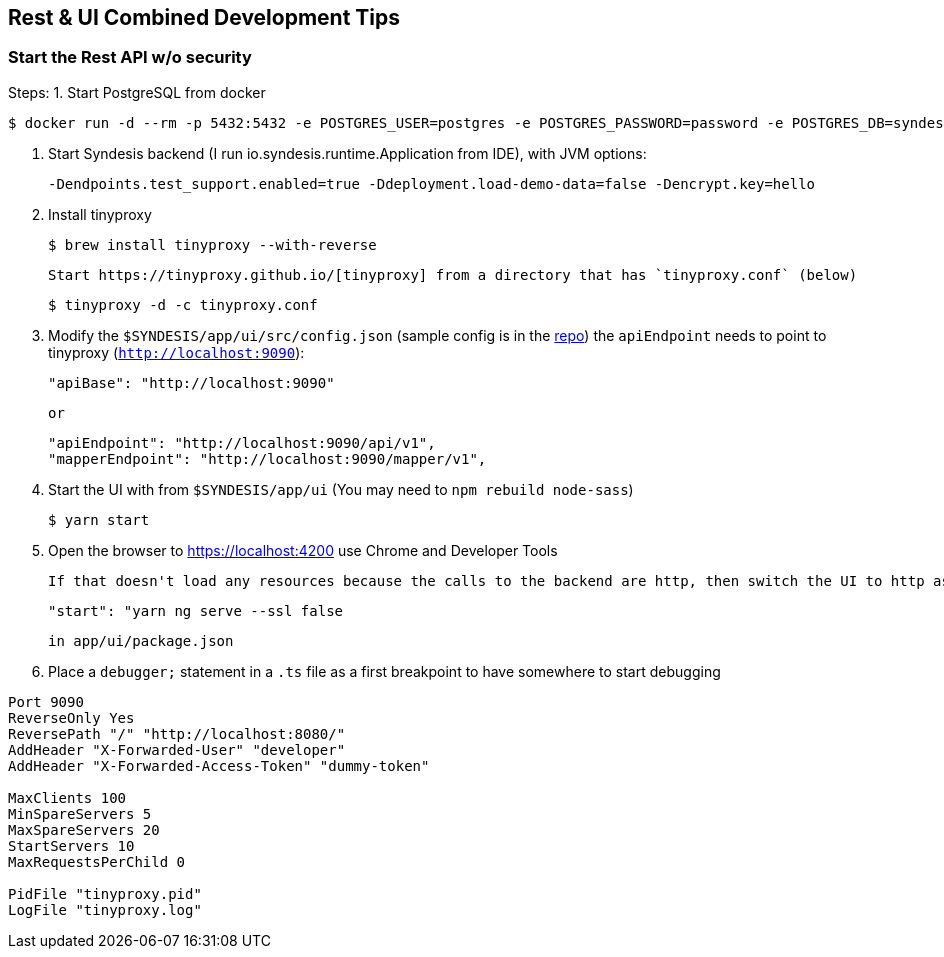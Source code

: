 
## Rest & UI Combined Development Tips

### Start the Rest API w/o security

Steps:
 1. Start PostgreSQL from docker

        $ docker run -d --rm -p 5432:5432 -e POSTGRES_USER=postgres -e POSTGRES_PASSWORD=password -e POSTGRES_DB=syndesis postgres

 2. Start Syndesis backend (I run io.syndesis.runtime.Application from IDE), with JVM options:

         -Dendpoints.test_support.enabled=true -Ddeployment.load-demo-data=false -Dencrypt.key=hello

 3. Install tinyproxy

        $ brew install tinyproxy --with-reverse

    Start https://tinyproxy.github.io/[tinyproxy] from a directory that has `tinyproxy.conf` (below)

        $ tinyproxy -d -c tinyproxy.conf

 4. Modify the `$SYNDESIS/app/ui/src/config.json` (sample config is in the https://github.com/syndesisio/syndesis/blob/master/app/ui/src/config.json.example[repo])
    the `apiEndpoint` needs to point to tinyproxy (`http://localhost:9090`):

        "apiBase": "http://localhost:9090"

     or

        "apiEndpoint": "http://localhost:9090/api/v1",
        "mapperEndpoint": "http://localhost:9090/mapper/v1",

  5. Start the UI with from `$SYNDESIS/app/ui` (You may need to `npm rebuild node-sass`)

         $ yarn start

  6. Open the browser to https://localhost:4200 use Chrome and Developer Tools

     If that doesn't load any resources because the calls to the backend are http, then switch the UI to http as well using

     "start": "yarn ng serve --ssl false

     in app/ui/package.json

  7. Place a `debugger;` statement in a `.ts` file as a first breakpoint to have somewhere to start debugging


```
Port 9090
ReverseOnly Yes
ReversePath "/" "http://localhost:8080/"
AddHeader "X-Forwarded-User" "developer"
AddHeader "X-Forwarded-Access-Token" "dummy-token"

MaxClients 100
MinSpareServers 5
MaxSpareServers 20
StartServers 10
MaxRequestsPerChild 0

PidFile "tinyproxy.pid"
LogFile "tinyproxy.log"
```
